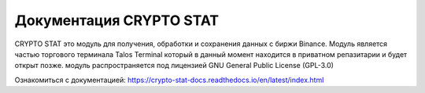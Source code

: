 Документация CRYPTO STAT
=======================================

CRYPTO STAT это модуль для получения, обработки и сохранения данных с биржи Binance.
Модуль является частью торгового терминала Talos Terminal который в данный момент находится в приватном репазитарии и будет открыт позже.
модуль распространяется под лицензией GNU General Public License (GPL-3.0)

Ознакомиться с документацией: https://crypto-stat-docs.readthedocs.io/en/latest/index.html
